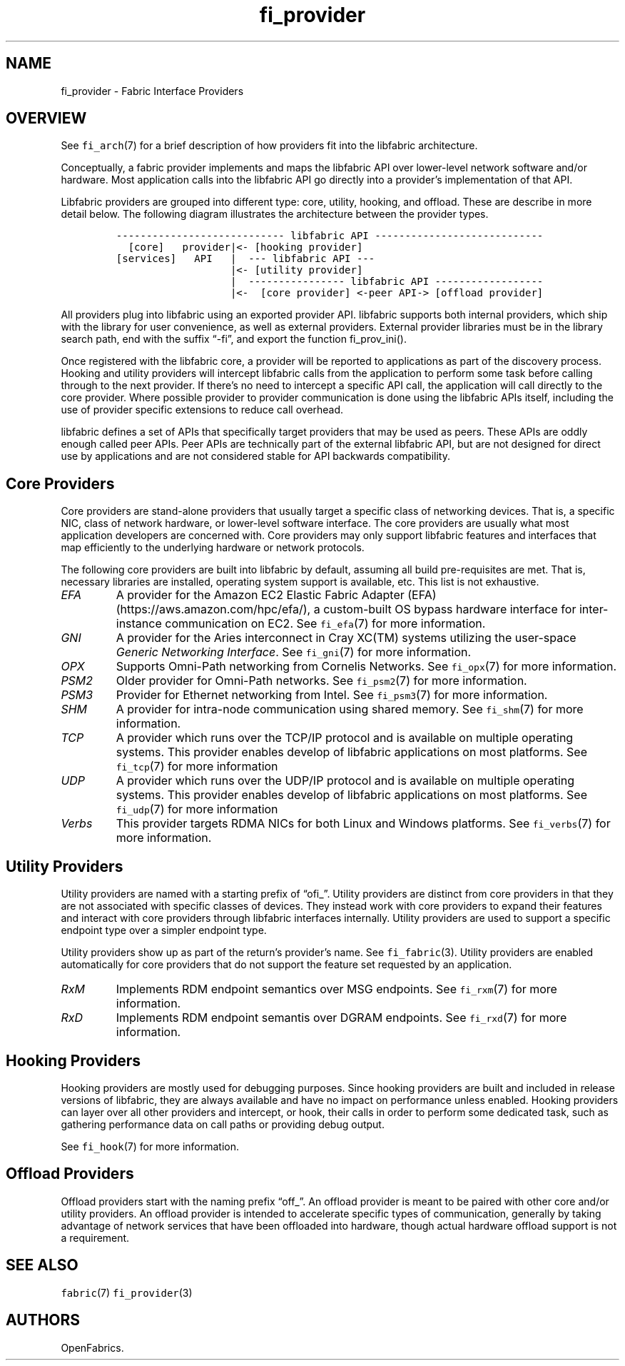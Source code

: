 .\" Automatically generated by Pandoc 2.9.2.1
.\"
.TH "fi_provider" "7" "2023\-11\-18" "Libfabric Programmer\[cq]s Manual" "#VERSION#"
.hy
.SH NAME
.PP
fi_provider - Fabric Interface Providers
.SH OVERVIEW
.PP
See \f[C]fi_arch\f[R](7) for a brief description of how providers fit
into the libfabric architecture.
.PP
Conceptually, a fabric provider implements and maps the libfabric API
over lower-level network software and/or hardware.
Most application calls into the libfabric API go directly into a
provider\[cq]s implementation of that API.
.PP
Libfabric providers are grouped into different type: core, utility,
hooking, and offload.
These are describe in more detail below.
The following diagram illustrates the architecture between the provider
types.
.IP
.nf
\f[C]
---------------------------- libfabric API ---------------------------- 
  [core]   provider|<- [hooking provider]
[services]   API   |  --- libfabric API --- 
                   |<- [utility provider]
                   |  ---------------- libfabric API ------------------ 
                   |<-  [core provider] <-peer API-> [offload provider]
\f[R]
.fi
.PP
All providers plug into libfabric using an exported provider API.
libfabric supports both internal providers, which ship with the library
for user convenience, as well as external providers.
External provider libraries must be in the library search path, end with
the suffix \[lq]-fi\[rq], and export the function fi_prov_ini().
.PP
Once registered with the libfabric core, a provider will be reported to
applications as part of the discovery process.
Hooking and utility providers will intercept libfabric calls from the
application to perform some task before calling through to the next
provider.
If there\[cq]s no need to intercept a specific API call, the application
will call directly to the core provider.
Where possible provider to provider communication is done using the
libfabric APIs itself, including the use of provider specific extensions
to reduce call overhead.
.PP
libfabric defines a set of APIs that specifically target providers that
may be used as peers.
These APIs are oddly enough called peer APIs.
Peer APIs are technically part of the external libfabric API, but are
not designed for direct use by applications and are not considered
stable for API backwards compatibility.
.SH Core Providers
.PP
Core providers are stand-alone providers that usually target a specific
class of networking devices.
That is, a specific NIC, class of network hardware, or lower-level
software interface.
The core providers are usually what most application developers are
concerned with.
Core providers may only support libfabric features and interfaces that
map efficiently to the underlying hardware or network protocols.
.PP
The following core providers are built into libfabric by default,
assuming all build pre-requisites are met.
That is, necessary libraries are installed, operating system support is
available, etc.
This list is not exhaustive.
.TP
\f[I]EFA\f[R]
A provider for the Amazon EC2 Elastic Fabric Adapter
(EFA) (https://aws.amazon.com/hpc/efa/), a custom-built OS bypass
hardware interface for inter-instance communication on EC2.
See \f[C]fi_efa\f[R](7) for more information.
.TP
\f[I]GNI\f[R]
A provider for the Aries interconnect in Cray XC(TM) systems utilizing
the user-space \f[I]Generic Networking Interface\f[R].
See \f[C]fi_gni\f[R](7) for more information.
.TP
\f[I]OPX\f[R]
Supports Omni-Path networking from Cornelis Networks.
See \f[C]fi_opx\f[R](7) for more information.
.TP
\f[I]PSM2\f[R]
Older provider for Omni-Path networks.
See \f[C]fi_psm2\f[R](7) for more information.
.TP
\f[I]PSM3\f[R]
Provider for Ethernet networking from Intel.
See \f[C]fi_psm3\f[R](7) for more information.
.TP
\f[I]SHM\f[R]
A provider for intra-node communication using shared memory.
See \f[C]fi_shm\f[R](7) for more information.
.TP
\f[I]TCP\f[R]
A provider which runs over the TCP/IP protocol and is available on
multiple operating systems.
This provider enables develop of libfabric applications on most
platforms.
See \f[C]fi_tcp\f[R](7) for more information
.TP
\f[I]UDP\f[R]
A provider which runs over the UDP/IP protocol and is available on
multiple operating systems.
This provider enables develop of libfabric applications on most
platforms.
See \f[C]fi_udp\f[R](7) for more information
.TP
\f[I]Verbs\f[R]
This provider targets RDMA NICs for both Linux and Windows platforms.
See \f[C]fi_verbs\f[R](7) for more information.
.SH Utility Providers
.PP
Utility providers are named with a starting prefix of \[lq]ofi_\[rq].
Utility providers are distinct from core providers in that they are not
associated with specific classes of devices.
They instead work with core providers to expand their features and
interact with core providers through libfabric interfaces internally.
Utility providers are used to support a specific endpoint type over a
simpler endpoint type.
.PP
Utility providers show up as part of the return\[cq]s provider\[cq]s
name.
See \f[C]fi_fabric\f[R](3).
Utility providers are enabled automatically for core providers that do
not support the feature set requested by an application.
.TP
\f[I]RxM\f[R]
Implements RDM endpoint semantics over MSG endpoints.
See \f[C]fi_rxm\f[R](7) for more information.
.TP
\f[I]RxD\f[R]
Implements RDM endpoint semantis over DGRAM endpoints.
See \f[C]fi_rxd\f[R](7) for more information.
.SH Hooking Providers
.PP
Hooking providers are mostly used for debugging purposes.
Since hooking providers are built and included in release versions of
libfabric, they are always available and have no impact on performance
unless enabled.
Hooking providers can layer over all other providers and intercept, or
hook, their calls in order to perform some dedicated task, such as
gathering performance data on call paths or providing debug output.
.PP
See \f[C]fi_hook\f[R](7) for more information.
.SH Offload Providers
.PP
Offload providers start with the naming prefix \[lq]off_\[rq].
An offload provider is meant to be paired with other core and/or utility
providers.
An offload provider is intended to accelerate specific types of
communication, generally by taking advantage of network services that
have been offloaded into hardware, though actual hardware offload
support is not a requirement.
.SH SEE ALSO
.PP
\f[C]fabric\f[R](7) \f[C]fi_provider\f[R](3)
.SH AUTHORS
OpenFabrics.
